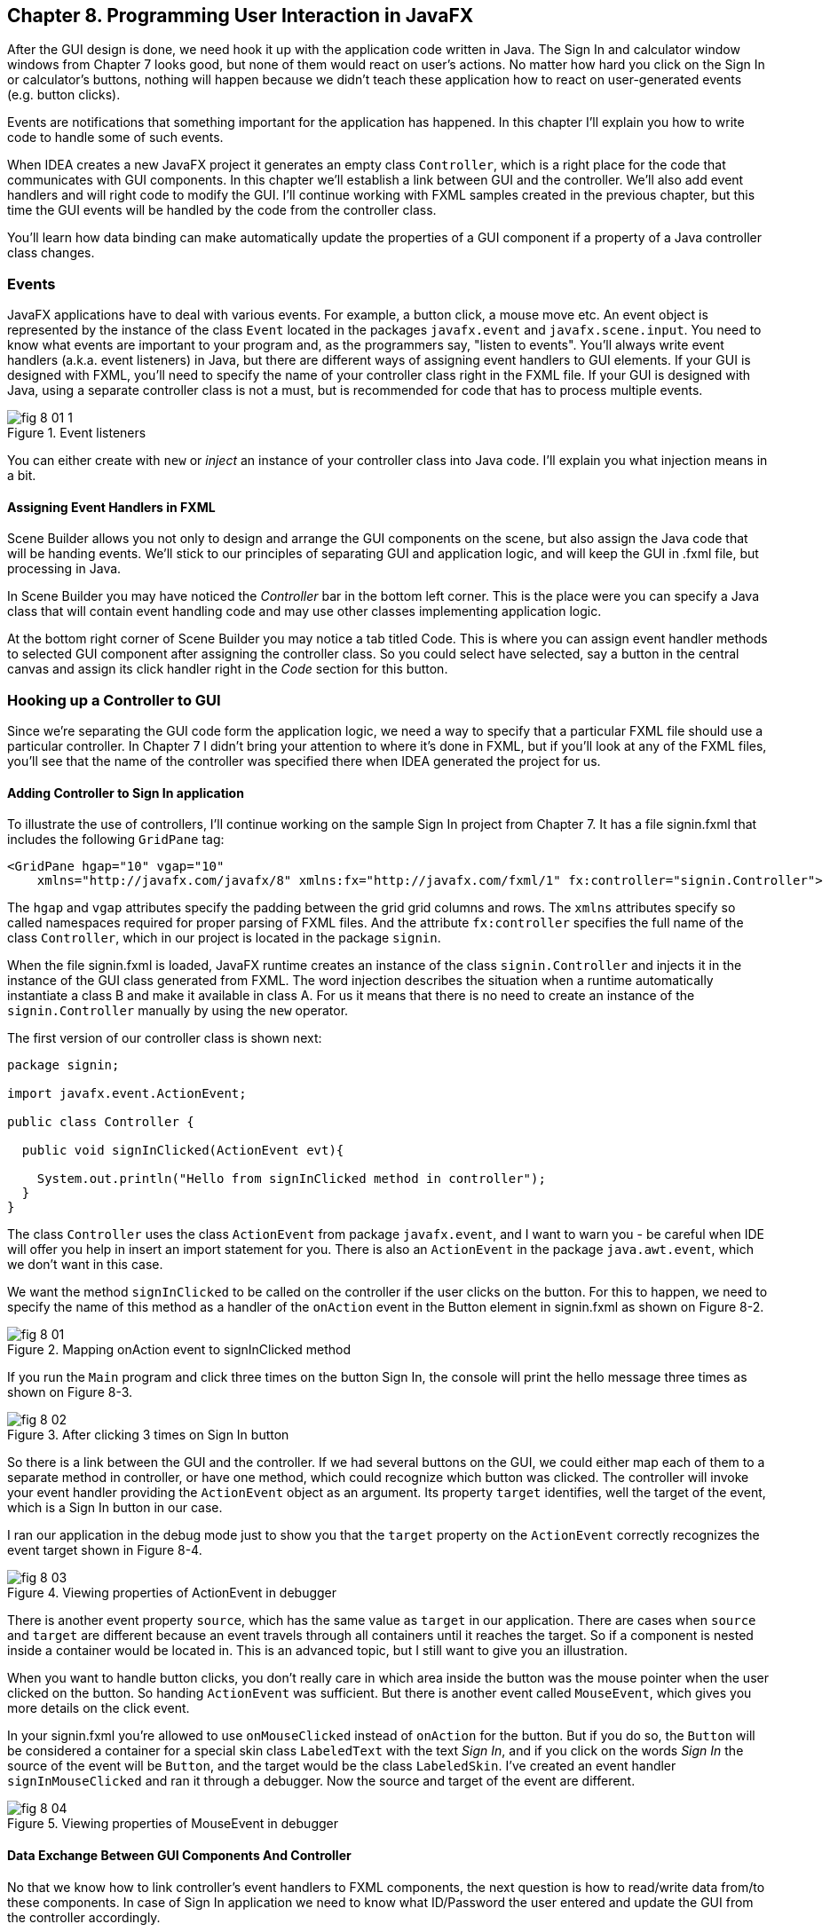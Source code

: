 :toc-placement!:
:imagesdir: ./

== Chapter 8. Programming User Interaction in JavaFX

After the GUI design is done, we need hook it up with the  application code written in Java. The Sign In and calculator window windows from Chapter 7 looks good, but none of them would react on user's actions. No matter how hard you click on the Sign In or calculator's buttons, nothing will happen because we didn't teach these application how to react on user-generated events (e.g. button clicks). 

Events are notifications that something important for the application has happened. In this chapter I'll explain you how to write code to handle some of such events.  

When IDEA creates a new JavaFX project it generates an empty class `Controller`, which is a right place for the code that communicates with GUI components. In this chapter we'll establish a link between GUI and the controller. We'll also add event handlers and will right code to modify the GUI. I'll continue working with FXML samples created in the previous chapter, but this time the GUI events will be handled by the code from the controller class. 

You'll learn how data binding can make automatically update the properties of a GUI component if a property of a Java controller class changes. 

=== Events

JavaFX applications have to deal with various events. For example, a button click, a mouse move etc. An event object is represented by the instance of the class `Event` located in the packages `javafx.event` and `javafx.scene.input`. You need to know what events are important to your program and, as the programmers say, "listen to events". You'll always write event handlers (a.k.a. event listeners) in Java, but there are different ways of assigning event handlers to GUI elements. If your GUI is designed with FXML, you'll need to specify the name of your controller class right in the FXML file. If your GUI is designed with Java, using a separate controller class is not a must, but is recommended for code that has to process multiple events.

[[FIG8-1-0]]
.Event listeners 
image::images/fig_8-01-1.png[]

You can either create with `new` or _inject_ an instance of your controller class into Java code. I'll explain you what injection means in a bit. 

==== Assigning Event Handlers in FXML

Scene Builder allows you not only to design and arrange the GUI components on the scene, but also assign the Java code that will be handing events. We'll stick to our principles of separating GUI and application logic, and will keep the GUI in .fxml file, but processing in Java. 

In Scene Builder you may have noticed the _Controller_ bar in the bottom left corner. This is the place were you can specify a Java class that will contain event handling code and may use other classes implementing application logic.

At the bottom right corner of Scene Builder you may notice a tab titled Code. This is where you can assign event handler methods to selected GUI component after assigning the controller class. So you could select have selected, say a button in the central canvas and assign its click handler right in the _Code_ section for this button. 


=== Hooking up a Controller to GUI

Since we're separating the GUI code form the application logic, we need a way to specify that a particular FXML file should use a particular controller. In Chapter 7 I didn't bring your attention to where it's done in FXML, but if you'll look at any of the FXML files, you'll see that the name of the controller was specified there when IDEA generated the project for us. 

==== Adding Controller to Sign In application

To illustrate the use of controllers, I'll continue working on the sample Sign In project from Chapter 7. It has a file signin.fxml that includes the following `GridPane` tag:

[source, xml]
----
<GridPane hgap="10" vgap="10" 
    xmlns="http://javafx.com/javafx/8" xmlns:fx="http://javafx.com/fxml/1" fx:controller="signin.Controller">
----

The `hgap` and `vgap` attributes specify the padding between the grid grid columns and rows. The `xmlns` attributes specify so called namespaces required for proper parsing of FXML files. And the attribute `fx:controller` specifies the full name of the class `Controller`, which in our project is located in the package `signin`. 

When the file signin.fxml is loaded, JavaFX runtime creates an instance of the class `signin.Controller` and injects it in the instance of the GUI class generated from FXML. The word injection describes the situation when a runtime automatically instantiate a class B and make it available in class A. For us it means that there is no  need to create an instance of the `signin.Controller` manually by using the `new` operator. 

The first version of our controller class is shown next: 

[source, java]
----
package signin;

import javafx.event.ActionEvent;

public class Controller {

  public void signInClicked(ActionEvent evt){

    System.out.println("Hello from signInClicked method in controller");  
  }
}
----

The class `Controller` uses the class `ActionEvent` from package `javafx.event`, and I want to warn you - be careful when IDE will offer you help in insert an import statement for you. There is also an `ActionEvent` in the package `java.awt.event`, which we don't want in this case.

We want the method `signInClicked` to be called on the controller if the user clicks on the button. For this to happen, we need to specify the name of this method as a handler of the `onAction` event in the Button element in signin.fxml as shown on Figure 8-2.

[[FIG8-1]]
.Mapping onAction event to signInClicked method 
image::images/fig_8_01.png[]

If you run the `Main` program and click three times on the button Sign In, the console will print the hello message three times as shown on Figure 8-3.

[[FIG8-2]]
.After clicking 3 times on Sign In button 
image::images/fig_8_02.png[]

So there is a link between the GUI and the controller. If we had several buttons on the GUI, we could either map each of them to a separate method in controller, or have one method, which could recognize which button was clicked. The controller will invoke your event handler providing the `ActionEvent` object as an argument. Its property `target` identifies, well the target of the event, which is a Sign In button in our case. 

I ran our application in the debug mode just to show you that the `target` property on the `ActionEvent` correctly recognizes the event target shown in Figure 8-4.   

[[FIG8-3]]
.Viewing properties of ActionEvent in debugger 
image::images/fig_8_03.png[]

There is another event property `source`, which has the same value as `target` in our application. There are cases when `source` and `target` are different because an event travels through all containers until it reaches the target. So if a component is nested inside a container would be located in. This is an advanced topic, but I still want to give you an illustration. 

When you want to handle button clicks, you don't really care in which area inside the button was the mouse pointer when the user clicked on the button. So handing `ActionEvent` was sufficient. But there is another event called `MouseEvent`, which gives you more details on the click event. 

In your signin.fxml you're allowed to use `onMouseClicked` instead of `onAction` for the button. But if you do so, the `Button` will be considered a container for a special skin class `LabeledText` with the text _Sign In_, and if you click on the words _Sign In_ the source of the event will be `Button`, and the target would be the class `LabeledSkin`. I've created an event handler `signInMouseClicked` and ran it through a debugger. Now the source and target of the event are different.

[[FIG8-4]]
.Viewing properties of MouseEvent in debugger 
image::images/fig_8_04.png[]

==== Data Exchange Between GUI Components And Controller

No that we know how to link controller's event handlers to FXML components, the next question is how to read/write data from/to these components. In case of Sign In application we need to know what ID/Password the user entered and update the GUI from the controller accordingly.

To read the values from GUI components we'll need to give them unique id's in the FXML file. We don't need to give id's to all component - only to those that have values for handling. Take a look at the `<childrens>` section of signin.fxml:

[source, xml]
----
<children>
   <Label alignment="CENTER" text="User ID:" />
   <Label text="Password:"  styleClass="bluelabel" GridPane.rowIndex="1" />
   <Button id="submitBtn" mnemonicParsing="false" prefWidth="300.0" text="Sign In"
           GridPane.columnSpan="2" GridPane.rowIndex="2"
           onAction="#signInClicked"/>
   <TextField GridPane.columnIndex="1" fx:id="id" />
   <PasswordField GridPane.columnIndex="1" GridPane.rowIndex="1" fx:id="pwd"/>
</children>
----

Only the `TextField` and `PasswordField` have an attribute `fx:id` - this is how we can assign id's in fxml.

The next step is to inject them into the variables in the `signin.Controller` class. The following code fragment shows how to inject component references into the `id` and `pwd` fields. This is how I'll declared two Java variables in the `Controller` clas with the names that match those from signin.fxml:

[source, java]
----
@FXML private TextField id;

@FXML private PasswordField pwd;
----

Java has so called annotations (not covered in this book). They start with `@` sign and can be placed in front of the variable, class, or a method declaration depending on how  the annotation was defined. Some annotations are used by Java compiler, and some by the JVM. The JavaFX annotation `@FXML` instructs runtime to inject the references to the specifies GUI objects into the variables. 

In other words, JavaFX runtime will read the first line as follows: "I need to get the object that I created after loading signin.fxml file, and then inside this object find the component with an the `fx:id="id"`. Finally, I need to insert the reference to this component into the Java variable `id`". The same applies to the variable `pwd`.

The rest is easy. Just use the injected values in you event handler. The code of our `Controller` is shown next. Its method `signInClicked` checks the value entered in the User ID field in the GUI, and if it's not equal to "Yakov", then the code sets the background of the GUI component to pink color.

[source, java]
----
public class Controller {

  @FXML private TextField id;            //  <1>

  @FXML private PasswordField pwd;       //  <1>

  public void signInClicked(ActionEvent evt){

    String userID = id.getText();      //   <2> 
    String password = pwd.getText();   //   <2>

    if (!"Yakov".equals(userID)){      //    <3>
      id.setStyle("-fx-background-color:lightpink;"); //<4>
    } else{
      id.setStyle("-fx-background-color:white;");    // <5>
    }

    System.out.println("got id:" + userID + ", got password: " + password);

    System.out.println("Hello from signInClicked method in controller");
  }
}
----

<1> Inject the references to GUI components into member variables.  
<2>  Extract the text from the GUI objects 
<3>  Has the user not entered Yakov in the User ID field? We use the negation operator ! here.
<4>  Set the background color to `lightpink` if the entered user id is not Yakov. You can find major CSS color names at http://docs.oracle.com/javafx/2/api/javafx/scene/doc-files/cssref.html   
<5>  Set the background color to back to `white` if the entered user id is not Yakov. 

If you run the `Main` program and enter the wrong user id, the window will look as follows:

[[FIG8-5]]
.After entering the wrong user id 
image::images/fig_8_05.png[]


=== Assigning Event Handlers in Java

If your program is written completely in Java without any use of FXML, you'll be assigning event handlers using so called http://docs.oracle.com/javafx/2/events/convenience_methods.htm[convenience methods] that have names that start with `setOn` like `setOnAction`, `setOnKeyTyped`, `setOnEditStart` etc. Each of the GUI components has has several of such methods.   

You can provide event handling code to the convenience methods using anonymous classes, lambda expressions, or method references (not covered in this book). Implementing event handlers as lambda expressions as they are easier to write. Typically, you'll be writing code to react if some event has happened. For example, if you have a button represented by a variable `myButton` you can write an event handler for the click event:

[source, java]
----
Button signInButton = new Button("Sign In");
signInButton.setOnAction(evt -> 
    System.out.println("The Sign In button was clicked.")
);
----

You've got introduced lambda expressions in Chapter 5. The above code snippet means that lambda expression gets the event object as an argument, but don't really uses its values but just prints the message that the button was clicked. 

What's the type of the `evt` argument? Java compiler will figure it out automatically. Since the method `setOnAction` expects to get the `ActionEvent` object from the JVM, compiler guesses that the type of the `evt` is `ActionEvent` so you don't even need to write it in the program code. You've seen a similar example of of type inference in Chapter 5.  

To bring all pieces of the puzzle together, I'll show you another version of the Sign In application that will look the same, but won't use FXML - everything will be programmed in Java. The following class `MainPureJava` and `signin.css` is all we need for programming the functionality of our Sign In window. There is not need to use `signin.fxml` or `Controller.java` in this case. 

[source, java]
----
package signin;

import javafx.application.Application;
import javafx.geometry.Insets;
import javafx.geometry.Pos;
import javafx.scene.*;

public class MainPureJava extends Application {

  public void start(Stage primaryStage) {

    final int TWO_COLUMN_SPAN = 2;               // <1>

    Label userIdLbl = new Label("User ID:");     // <2> 
    TextField userIdTxt = new TextField();
    Label userPwdLbl = new Label("Password:");
    userPwdLbl.getStyleClass().add("bluelabel");
    PasswordField userPwdTxt = new PasswordField();

    GridPane root = new GridPane();              //  <3> 
    root.setVgap(20);
    root.setPadding(new Insets(10));
    root.setAlignment(Pos.CENTER);
    root.setId("root");

    // Setting constraints for firs 2 rows
    GridPane.setConstraints(userIdLbl, 0, 0);    //  <4>
    GridPane.setConstraints(userIdTxt, 1, 0);
    GridPane.setConstraints(userPwdLbl, 0, 1);
    GridPane.setConstraints(userPwdTxt, 1, 1);

    root.getChildren().addAll(userIdLbl, userIdTxt, 
    userPwdLbl, userPwdTxt);                      //  <5>


    Button signInBtn = new Button ("Sign In");    //  <6>
    signInBtn.setId("submitBtn");  // used in CSS

    // Event handler with lambda expression
    signInBtn.setOnAction(evt -> {                 //  <7> 

        String userID = userIdTxt.getText();
        String password = userPwdTxt.getText();
        if (!"Yakov".equals(userID)){
            userIdTxt.setStyle("-fx-background-color: lightpink;");
        } else{
            userIdTxt.setStyle("-fx-background-color: white;");
        }

        System.out.println("Got id " + userID +
                           " and password " + password);
    });

    // Allow the button to be wider
    signInBtn.setPrefWidth(Double.MAX_VALUE); 

    // Adding a wide button to the third row
    root.add(signInBtn,0,2,TWO_COLUMN_SPAN,1);     

    Scene scene = new Scene(root,250,180);
    scene.getStylesheets()                         // <8>
         .add(getClass()
         .getResource("signin.css")              
         .toExternalForm());
    
    primaryStage.setScene(scene);                  // <9>
    primaryStage.show();
  }

  public static void main(String[] args) {
      launch(args);
  }
}
----

<1> This programs uses the `GridPane` layout with three rows and two column. Since the Sign In button will span tho columns, I declared a final variable `TWO_COLUMN_SPAN` that will be used when the button will be added to the grid. 
<2> Then I instantiate labels and text fields.

<3> After that I create an instance of the `GridPane` container.

<4> To add the labels and text fields to the proper cells of the first two rows of the grid, I set the constraints on the `GridPane` object.

<5> The GUI components for the first two rows are instantiated, constraints are set so I add them as children to the root of the _scene graph_ - the `GridPane`.

<6> Now I create the instance if the Sign In button and assign the id to it. This was explained in the Styling with CSS section in Chapter 7.

<7> The lambda expression implements the application logic to be invoked as a reaction to the `ActionEvent`.    

<8> The we create a scene object an apply the CSS to it. This is probably the first time you see the method chaining. All these lines that starts with dots are methods chained together - all of them are sequentially invoked on the scene object. 

<9> Finally, the scene is added to the stage and the curtain goes up.

Some programmers like GUI designer tools where they can drag and drop components. Some prefer writing Java code. I prefer working with FXML, because it greatly simplifies  design of the complex windows. Besides separating the design from the application logic is also a good idea because a person who doesn't know programming can master Scene Builder and create nice GUI layouts allowing programmers to take care of application logic.


==== Further Reading on Event Handling

I've explained you the basics of event handling using the `ActionEvent` and `onAction` event handler as an example. Some other examples of the events are:`KeyEvent` (e.g. the user pressed a key on the keyboard), `MouseEvent`(e.g. the user pressed the mouse key and we need to know coordinates of the mouse pointer), `TouchEvent` (e.g. the user touched the screen), `WindowEvent` (e.g. the user is about to close the window) et al. For more detailed explanation of JavaFX events visit Oracle's tutorial about handling events at http://docs.oracle.com/javafx/2/events/jfxpub-events.htm.

=== Data Binding and Properties

JavaFX has an interface `Property` located in the package `javafx.beans.property`, which defines a very useful functionality allowing to _bind_ the GUI components with properties of other Java objects. If a property on a Java object changes, the new value will be automatically reflected on the appropriate GUI component and visa versa. Bi-directional binding is available too, so no matter what changes - the GUI or the Java object - the other party will be immediately notified.

Imagine that you're developing a multi-player game that has a Java object receiving the moves of other gamers from a central server. When a Java object receives a new move, you need to modify the content of the corresponding GUI component of the game. With JavaFX you can simply bind a property of a Java class that stores player's moves (e.g. `playersMove`) to the property of, say a `Label` component on the GUI. No more coding required. As soon as the `playersMove` value changes, the `Label` will be automatically updated.  JavaFX properties greatly simplify the process of synchronization of the data and the GUI.

Existing implementations of the `Property` interface add  the change notification functionality to regular class attributes. The interface `Property` declares the following methods: `bind`, `unbind`, `bindBidirectional` , `unbindBidirctional`, and `isBound`. You can bind to a JavaFX property only the value of an `ObservableValue` type, which is explained in the sidebar. 

.Design Patterns Briefly
****************************
Over the years software developers came up with a number of _design patterns_, which are reusable solutions for various programming tasks. Programmers casually use design pattern names in their conversations and technical literature. For example, one programmer can say to another , "You'd better implement MVC in this program", and both understand what this means. Let me explain you briefly a couple of design patterns - MVC and Observer - so you'll be a little better prepared for chatting with programmers.

*MVC* stands for Mode View Controller. This design patter recommends separating the code that stores application data (Model) from the code implementing the user interface (View) and from the code that controls the data exchange and implements application logic (Controller). As a matter of fact we've almost implemented MVC in one of the versions of the Sign In application. The file _signin.fxml_ was a view, and the class `signin.Controller` played a role of a controller. Since this example had just two variables (`id` and `pwd`) we didn't created a special model class for them.

*Observer* design pattern is used to implement scenarios when one object, a.k.a. the observer needs to watch changes in other object(s), the observables. For example, if a Twitter user (the observable) posts a twit all of his followers (observers) will get notified. If a programming language or a library supports data binding, implementing the observer design pattern becomes pretty easy, which you'll see in this chapter. 

If you're interested in detailed coverage of design patters, get the book "Head First Design Patterns" published by O'Reilly Media. 
****************************

Classes that implement `Property` interface are located in the package `javafx.beans.property`. For each property type there are two classes: one that allows only reading property values and the other one for read and writing (changing the values). For example, if you need a `String` property, use either `ReadOnlyStringWrapper` or `SimpleStringProperty`. Similarly named classes exist for other data types and some collections too.

As we always do in this book, let's learn by coding. I'll continue adding features to our Sign In application. This time I'll add a `Label` component with `fx:id="errMsg"` to the view in FXML file to display sign in error messages if any. In the controller class I'll add a corresponding variable `errMsg` and will inject a reference to the `Label` into this variable. 

The next step is to declare a bindable property `signinError` in the class `Controller` that will get the value of the error message if any. But since a regular `String` can't be bindable, we'll use the data type `SimpleStringProperty`  

Finally, I'll bind the label and the variable to insure that an error message is immediately displayed on the screen as soon as its value changes. 

Let's place an additional `Label` component at the bottom of the Sign In window. I'll add another row to the `GridPane` and place there a `Label` that will span two columns. This label will have `fx:id="errMsg"` and initially won't  have any text - it'll be invisible. The `<children>` section of the FXML file will look as follows:

[source, xml]
----
<children>
      <Label alignment="CENTER" text="User ID:" />
      <TextField GridPane.columnIndex="1"  fx:id="id" />
      <Label text="Password:"  styleClass="bluelabel" GridPane.rowIndex="1" />
      <PasswordField GridPane.columnIndex="1" GridPane.rowIndex="1" fx:id="pwd"/>
      <Button id="submitBtn" mnemonicParsing="false" prefWidth="300.0" text="Sign In"
              GridPane.columnSpan="2" GridPane.rowIndex="2"
              onAction="#signInClicked"/>
       <Label alignment="CENTER" GridPane.rowIndex="3"
              GridPane.columnSpan="2" prefWidth="300.0" fx:id="errMsg"/>
   </children>
----

Injecting a reference of the new label into controller and declaring a property to store the error message will look like this:

[source, java]
----
@FXML private Label errMsg;

SimpleStringProperty signinError = 
                        new SimpleStringProperty();
---- 

The next question is when and where do the binding? If I'd be creating an instance of the `Controller` with the `new` operator I could have done it in the class constructor after the GUI component are created. But JavaFX runtime instantiates the `Controller` for us, so how can we catch the moment when the GUI components are ready? 

In JavaFX if you'll add to the controller the method `initialize` annotated with @FXML, `FXMLLoader` will invoke it after the GUI components are constructed. 

[source, java]
----
@FXML public void initialize() {

  errMsg.textProperty().bind(signinError);
}
----

JavaFX properties are observables. So you can read the above the above code as follows: "I want the text property of the label `errMsg` to be the observer (a.k.a. listener) to the property `signinError` (observable). So whenever `signinError` changes, the text property of the label will get the latest value. 

To complete the binding Sign In example, the event handler for the Sign In button should not only paint the wronn ID in light pink, but also modify the value of the `signinError` property. The complete code of the class `BindableController` is shown next.  

[source, java]
----
public class BindingController {

  @FXML
  private TextField id;

  @FXML
  private PasswordField pwd;

  @FXML private Label errMsg;

  SimpleStringProperty signinError = new SimpleStringProperty();

  @FXML public void initialize() {
      System.out.println("Controller's ready. Let's bind some components");

      errMsg.textProperty().bind(signinError);
  }

  public void signInClicked(ActionEvent evt){

      String userID = id.getText();
      String password = pwd.getText();
      if (!"Yakov".equals(userID)){
          id.setStyle("-fx-background-color: lightpink;");
          signinError.set("Wrong id:" + userID);

      } else{
          id.setStyle("-fx-background-color: white;");
          signinError.set("");
      }

      System.out.println("got id:" + userID + ", got password: " + password);

      System.out.println("Hello from signInClicked method in controller");
  }
}
----

Note that in the if statement I set the error message when the ID is wrong, and reset the `signinError` to an empty string when the ID is correct. After I ran the Sign In application the above controller, entered Alex as the user ID and clicked the button Sign In, my window looked like this:

[[FIG8-6]]
.Binding in action after entering the wrong user id 
image::images/fig_8_06.png[]

Enter the right user ID, click on Sign In again, and the binding mechanism will remove the error message from the window.

=== Deploying With JavaFX Packager

http://docs.oracle.com/javafx/2/deployment/jfxpub-deployment.htm.

The `Application` class has a method `getParameters`, which is a JavaFX way of getting command line arguments that might be passed to your application during its launch .

I'm sure many of you want to know if it's possible to use JavaFX for writing applications for smart phones. Oracle doesn't offer the JavaFX libraries for mobile platforms, but it's still possible. 

To develop JavaFX applications for iOS, you'd need to install and learn on your own some additional software, namely RoboVM[http://www.robovm.com/] is an SDK for converting Java bytecode into a native device code as if it was written in C programming language, which makes it deployable on iOS devices. 

There is also a community site JavaFX Ports[ http://javafxports.org/page/home] where people are working on deployment of JavaFX applications on iOS and Android devices.


=== Application Thread in JavaFX 

JavaFX also runs more than one thread. Imagine a program with a GUI that's constantly is being updated based on some intensive calculations. It could be a game with multiple moving balls, squares or characters. It could be an application for a TV channel that shows a video, a running commercial, viewers polls and more. It could be a business application that displays several pieces of constantly changing information in different parts of the window like prices on eBay auction. 

Updates of the GUI in JavaFX are done in a so called  _application thread_. The idea is to separate intensive calculations from the GUI updates. Say, the user pressed the button Play on JavaFX video portal application like Netflix. If the requests for the remote video and actual playing of the video (GUI updates) would be done in the same application thread, the video would be choppy every time there was a delay in getting content. The screen would be "frozen" and the user wouldn't be able to use any screen components.

I'd better see it to believe it, right? I can easily demonstrate you a "frozen GUI" effect by making a small change in the class `signin.Controller` in our Sign In application. The simplest way to emulate a long running process is to place the the executing thread to sleep.

Hence the long running processes shouldn't be running on the application thread, but have a dedicated one. The application thread should be mainly updating the GUI, and not running long processes. All requests for the scene updates have to be placed into a special event queue in the application thread.  

The method `runLater` defined in the class `Platform` places the `Runnable` object into an event queue.

In the chapter on Ping-Pong game I'll show you how your program can creates multiple threads too. One thread will be responsible for displaying the table, while the other one  will calculate coordinates of the ball and paddles and will send commands to the first thread to repaint the window. 

To be continued...


=== What to Study Next About JavaFX

In Chapter 7 and 8 I gave you a very brief introduction to JavaFX. You'll be writing  more of JavaFX code while working on the Tic-Tac-Toe and Ping-Pong games, but JavaFX has lots of interesting features that you may want to explore on your own. JavaFX has more than 60 GUI components, so try to play with them. Also, JavaFX allows you to integrate audio and video in your application, create special effects and transitions to make your programs as cool and entertaining as you want them to be. You may find some interesting capabilities by researching classes located in the package `javafx.animation`.

Pick up a book on JavaFX 8 or later and experiment on your own. One of the better books on the subject is "Pro JavaFX 8: A Definite Guide to Building Desktop, Mobile, and Embedded Java Clients" published by Apress. 


=== Project 

